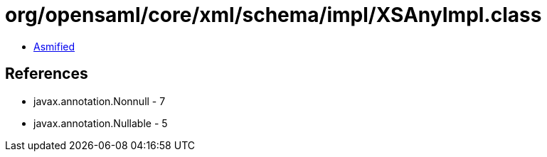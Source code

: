 = org/opensaml/core/xml/schema/impl/XSAnyImpl.class

 - link:XSAnyImpl-asmified.java[Asmified]

== References

 - javax.annotation.Nonnull - 7
 - javax.annotation.Nullable - 5
